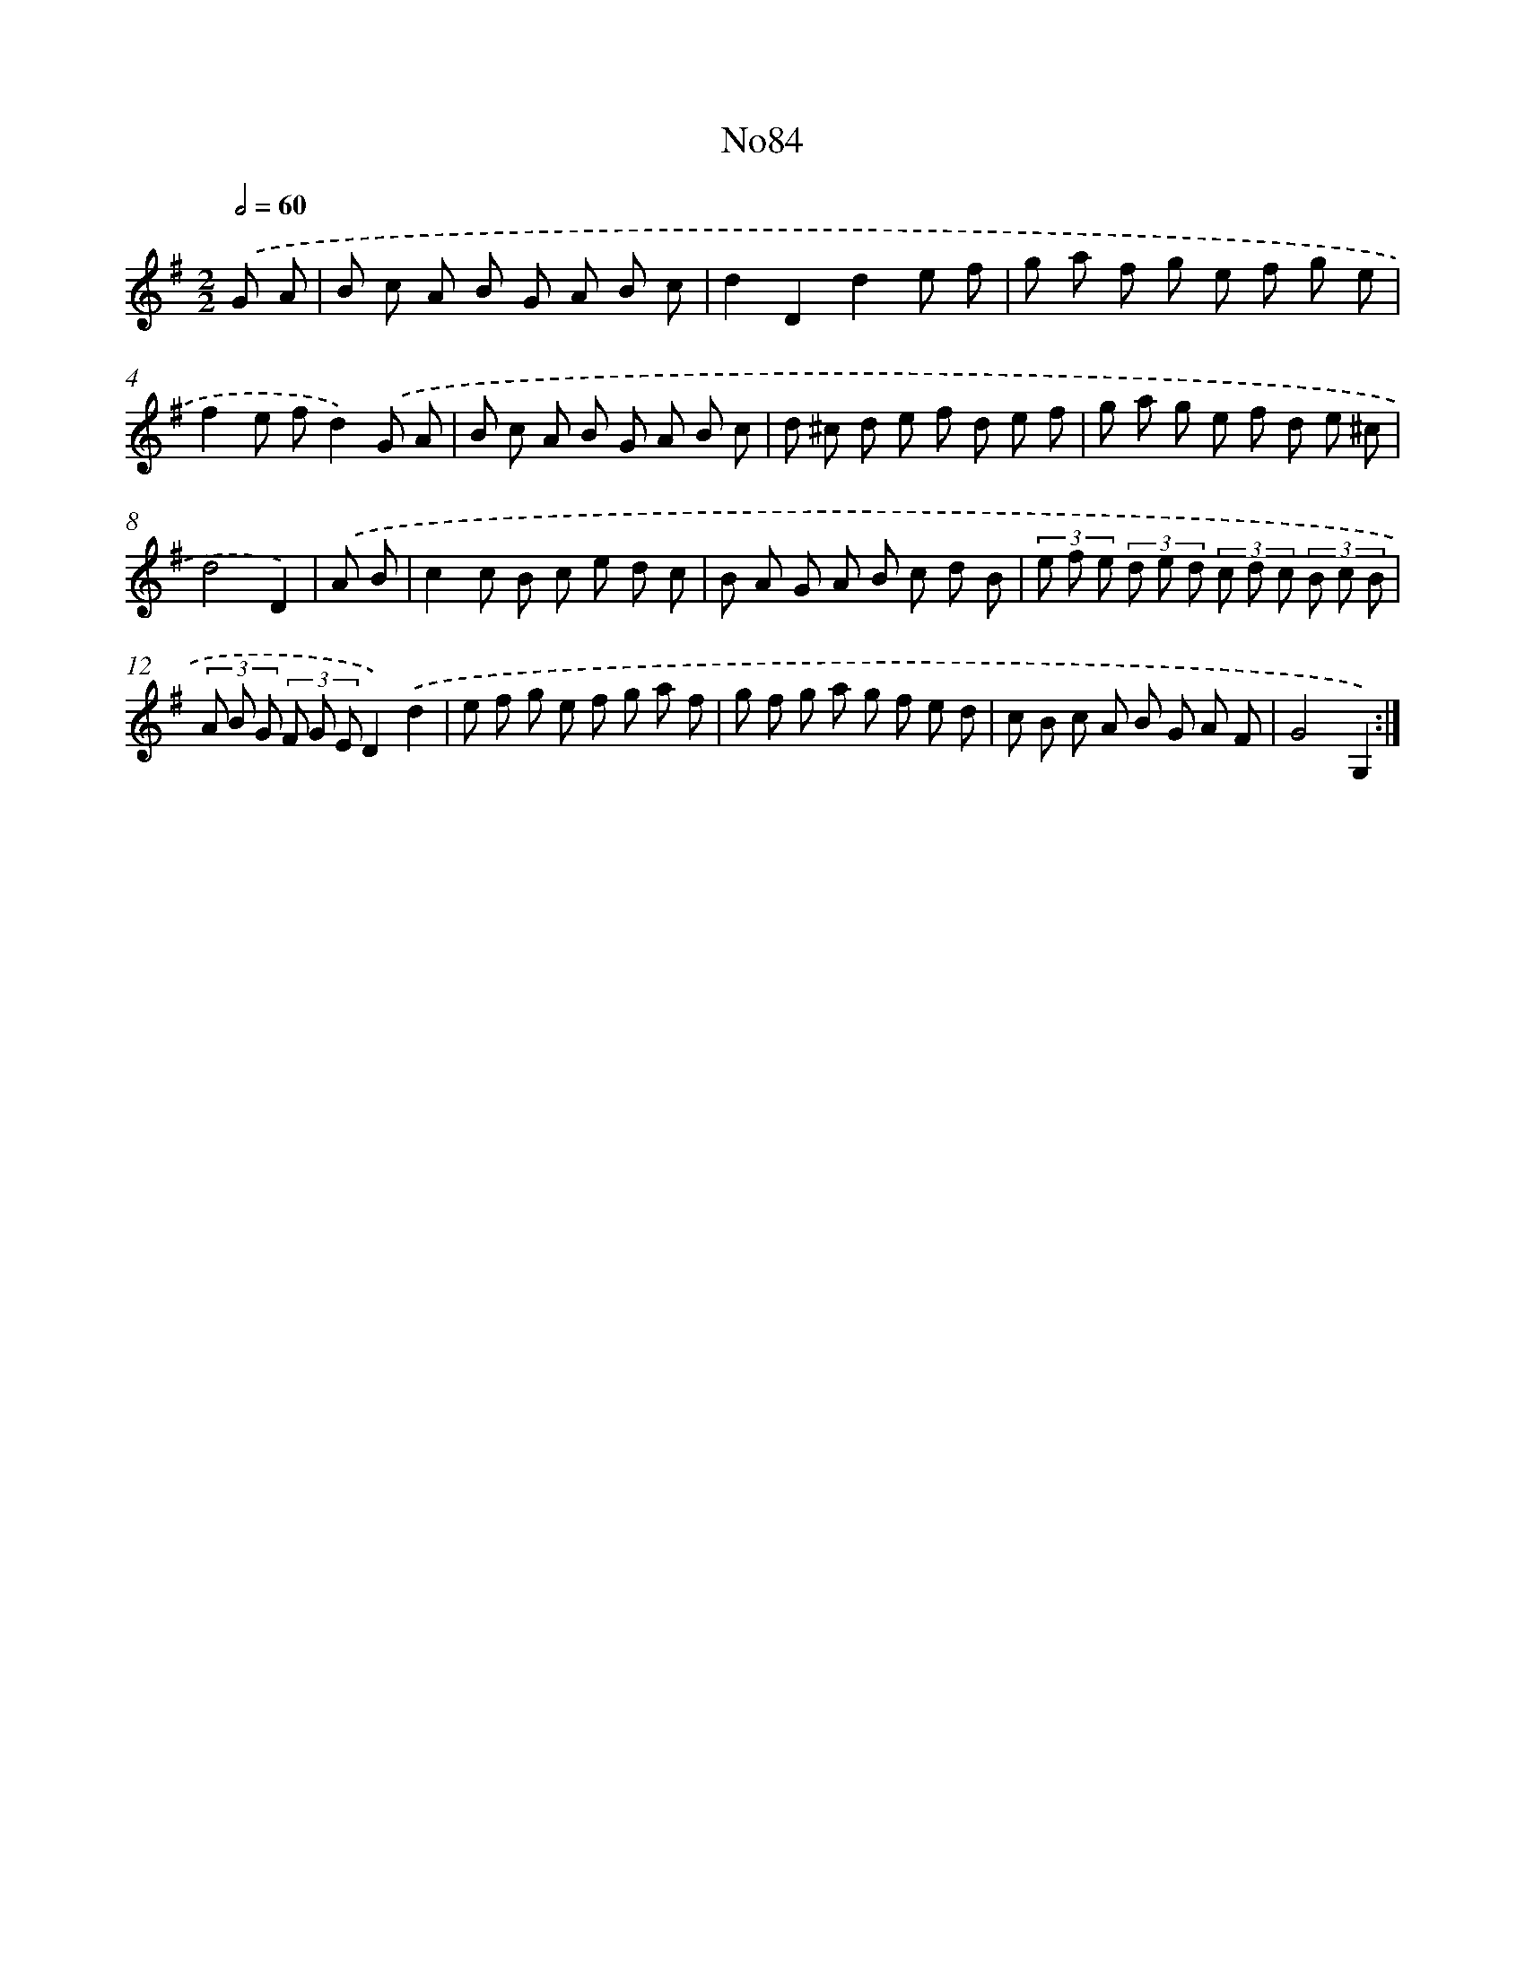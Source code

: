 X: 14944
T: No84
%%abc-version 2.0
%%abcx-abcm2ps-target-version 5.9.1 (29 Sep 2008)
%%abc-creator hum2abc beta
%%abcx-conversion-date 2018/11/01 14:37:49
%%humdrum-veritas 1242342874
%%humdrum-veritas-data 15709820
%%continueall 1
%%barnumbers 0
L: 1/8
M: 2/2
Q: 1/2=60
K: G clef=treble
.('G A [I:setbarnb 1]|
B c A B G A B c |
d2D2d2e f |
g a f g e f g e |
f2e fd2).('G A |
B c A B G A B c |
d ^c d e f d e f |
g a g e f d e ^c |
d4D2) |
.('A B [I:setbarnb 9]|
c2c B c e d c |
B A G A B c d B |
(3e f e (3d e d (3c d c (3B c B |
(3A B G (3F G ED2).('d2 |
e f g e f g a f |
g f g a g f e d |
c B c A B G A F |
G4G,2) :|]
